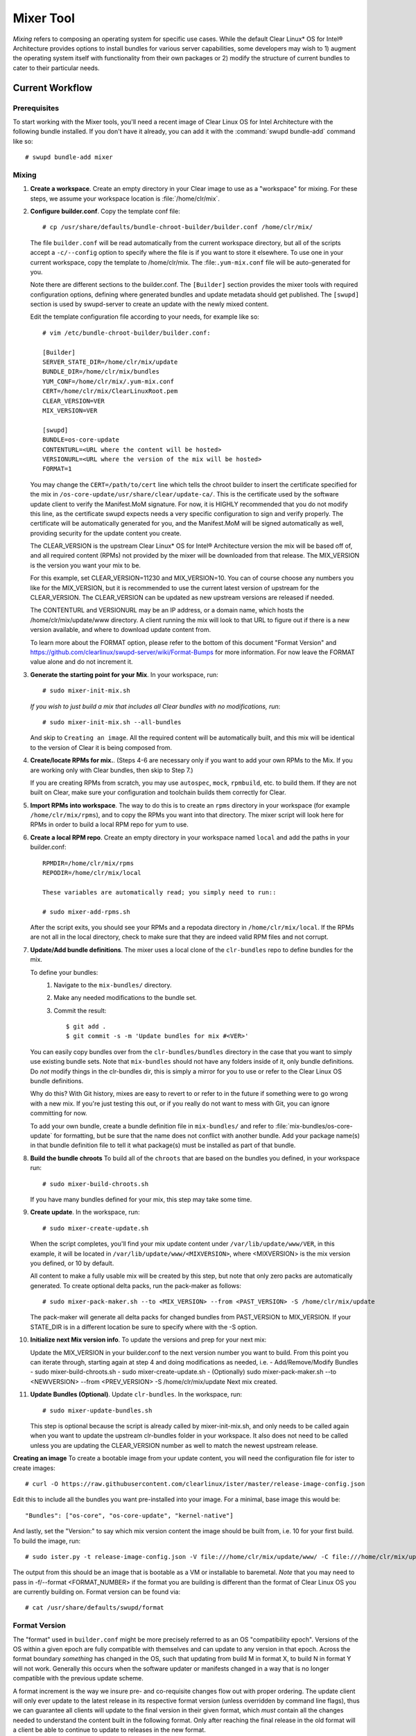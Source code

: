 .. _mixer_tool:

Mixer Tool
##########

*Mixing* refers to composing an operating system for specific use cases.
While the default Clear Linux* OS for Intel® Architecture provides options to install 
bundles for various server capabilities, some developers may wish to 1) augment the 
operating system itself with functionality from their own packages or 2) modify the 
structure of current bundles to cater to their particular needs.


Current Workflow
================

Prerequisites
-------------

To start working with the Mixer tools, you'll need a recent image of Clear Linux OS for Intel Architecture
with the following bundle installed. If you don't have it already,
you can add it with the :command:`swupd bundle-add` command like so::

  # swupd bundle-add mixer

Mixing
------

#. **Create a workspace**. Create an empty directory in your Clear image to
   use as a "workspace" for mixing. For these steps, we assume your workspace
   location is :file:`/home/clr/mix`.

#. **Configure builder.conf**. Copy the template conf file::

    # cp /usr/share/defaults/bundle-chroot-builder/builder.conf /home/clr/mix/

   The file ``builder.conf`` will be read automatically from the current workspace directory,
   but all of the scripts accept a ``-c/--config`` option to specify where
   the file is if you want to store it elsewhere. To use one in your current workspace,
   copy the template to /home/clr/mix.
   The :file:``.yum-mix.conf`` file will be auto-generated for you.

   Note there are different sections to the builder.conf. The ``[Builder]`` section
   provides the mixer tools with required configuration options, defining where
   generated bundles and update metadata should get published. The ``[swupd]`` section
   is used by swupd-server to create an update with the newly mixed content.

   Edit the template configuration file according to your needs, for example like so::

      # vim /etc/bundle-chroot-builder/builder.conf:

      [Builder]
      SERVER_STATE_DIR=/home/clr/mix/update
      BUNDLE_DIR=/home/clr/mix/bundles
      YUM_CONF=/home/clr/mix/.yum-mix.conf
      CERT=/home/clr/mix/ClearLinuxRoot.pem
      CLEAR_VERSION=VER
      MIX_VERSION=VER

      [swupd]
      BUNDLE=os-core-update
      CONTENTURL=<URL where the content will be hosted>
      VERSIONURL=<URL where the version of the mix will be hosted>
      FORMAT=1


   You may change the ``CERT=/path/to/cert`` line which tells the chroot builder to insert the certificate
   specified for the mix in ``/os-core-update/usr/share/clear/update-ca/``. This is the certificate used by the software update client to verify the Manifest.MoM signature. For now, it is HIGHLY recommended that you do not modify this line, as the certificate swupd expects needs a very specific configuration to sign and verify properly. The certificate will be automatically generated for you, and the Manifest.MoM will be signed automatically as well, providing security for the update content you create.

   The CLEAR_VERSION is the upstream Clear Linux* OS for Intel® Architecture version the mix will be based off of, and all required content (RPMs) not provided by the mixer will be downloaded from that release.
   The MIX_VERSION is the version you want your mix to be.

   For this example, set CLEAR_VERSION=11230 and MIX_VERSION=10. You can of course choose any numbers you like for the MIX_VERSION, but it is recommended to use the current latest version of upstream for the CLEAR_VERSION. The CLEAR_VERSION can be updated as new upstream versions are released if needed.

   The CONTENTURL and VERSIONURL may be an IP address, or a domain name, which hosts the /home/clr/mix/update/www directory. A client running the mix will look to that URL to figure out if there is a new version available, and where to download update content from.

   To learn more about the FORMAT option, please refer to the bottom of this document "Format Version" and https://github.com/clearlinux/swupd-server/wiki/Format-Bumps for more information. For now leave the FORMAT value alone and do not increment it.

#. **Generate the starting point for your Mix**. In your workspace, run::
   
     # sudo mixer-init-mix.sh

   *If you wish to just build a mix that includes all Clear bundles with no modifications, run*::

    # sudo mixer-init-mix.sh --all-bundles
   And skip to ``Creating an image``. All the required content will be automatically built, and this mix
   will be identical to the version of Clear it is being composed from.

#. **Create/locate RPMs for mix.**. (Steps 4-6 are necessary only if you
   want to add your own RPMs to the Mix. If you are working only with Clear
   bundles, then skip to Step 7.)

   If you are creating RPMs from scratch, you may use ``autospec``,
   ``mock``, ``rpmbuild``, etc. to build them. If they are not
   built on Clear, make sure your configuration and toolchain builds them correctly for Clear.

#. **Import RPMs into workspace**. The way to do this is to create an
   ``rpms`` directory in your workspace (for example ``/home/clr/mix/rpms``),
   and to copy the RPMs you want into that directory. The mixer script will
   look here for RPMs in order to build a local RPM repo for yum to use.

#. **Create a local RPM repo**. Create an empty directory in your workspace
   named ``local`` and add the paths in your builder.conf::

    RPMDIR=/home/clr/mix/rpms
    REPODIR=/home/clr/mix/local

    These variables are automatically read; you simply need to run::

    # sudo mixer-add-rpms.sh

   After the script exits, you should see your RPMs and a repodata directory in
   ``/home/clr/mix/local``. If the RPMs are not all in the local directory, check
   to make sure that they are indeed valid RPM files and not corrupt.

#. **Update/Add bundle definitions**. The mixer uses a local clone of the
   ``clr-bundles`` repo to define bundles for the mix.

   To define your bundles:
      #. Navigate to the ``mix-bundles/`` directory.
      #. Make any needed modifications to the bundle set.
      #. Commit the result::
         
         $ git add .
         $ git commit -s -m 'Update bundles for mix #<VER>'

   You can easily copy bundles over from the ``clr-bundles/bundles`` directory in
   the case that you want to simply use existing bundle sets. Note that
   ``mix-bundles`` should not have any folders inside of it, only bundle definitions.
   Do *not* modify things in the clr-bundles dir, this is simply a mirror for you to
   use or refer to the Clear Linux OS bundle definitions.

   Why do this? With Git history, mixes are easy to revert to or refer
   to in the future if something were to go wrong with a new mix. If
   you're just testing this out, or if you really do not want to mess with Git,
   you can ignore committing for now.

   To add your own bundle, create a bundle definition file in ``mix-bundles/``
   and refer to :file:`mix-bundles/os-core-update` for formatting, but be sure that
   the name does not conflict with another bundle. Add your package
   name(s) in that  bundle definition file to tell it what package(s)
   must be installed as part of that bundle.

#. **Build the bundle chroots** To build all of the ``chroots``
   that are based on the bundles you defined, in your workspace run::
   
    # sudo mixer-build-chroots.sh

   If you have many bundles defined for your mix, this step may take some time.

#. **Create update**. In the workspace, run::

    # sudo mixer-create-update.sh

   When the script completes, you'll find your mix update content under
   ``/var/lib/update/www/VER``, in this example, it will be located in
   ``/var/lib/update/www/<MIXVERSION>``, where <MIXVERSION> is the mix version you
   defined, or 10 by default.

   All content to make a fully usable mix will be created by this step, but note that only zero packs are automatically generated. To create optional delta packs, run the pack-maker as follows::

    # sudo mixer-pack-maker.sh --to <MIX_VERSION> --from <PAST_VERSION> -S /home/clr/mix/update

   The pack-maker will generate all delta packs for changed bundles from PAST_VERSION to MIX_VERSION. If your STATE_DIR is in a different location be sure to specify where with the -S option.

#. **Initialize next Mix version info**. To update the versions and prep for your
   next mix::

   Update the MIX_VERSION in your builder.conf to the next version number you want to build. From this point you can iterate through, starting again at step 4 and doing modifications as needed, i.e.
   - Add/Remove/Modify Bundles
   - sudo mixer-build-chroots.sh
   - sudo mixer-create-update.sh
   - (Optionally) sudo mixer-pack-maker.sh --to <NEWVERSION> --from <PREV_VERSION> -S /home/clr/mix/update
   Next mix created.

#. **Update Bundles (Optional)**.  Update ``clr-bundles``.  In the workspace,
   run::

    # sudo mixer-update-bundles.sh

   This step is optional because the script is already called by mixer-init-mix.sh,
   and only needs to be called again when you want to update the upstream clr-bundles
   folder in your workspace. It also does not need to be called unless you are updating
   the CLEAR_VERSION number as well to match the newest upstream release.

**Creating an image**
To create a bootable image from your update content, you will need the configuration file for
ister to create images::

    # curl -O https://raw.githubusercontent.com/clearlinux/ister/master/release-image-config.json

Edit this to include  all the bundles you want pre-installed into your image. For a minimal, base
image this would be::

    "Bundles": ["os-core", "os-core-update", "kernel-native"]

And lastly, set the "Version:" to say which mix version content the image should be built from,
i.e. 10 for your first build. To build the image, run::

    # sudo ister.py -t release-image-config.json -V file:///home/clr/mix/update/www/ -C file:///home/clr/mix/update/www/ -f 1

The output from this should be an image that is bootable as a VM or installable to baremetal. *Note* that 
you may need to pass in -f/--format <FORMAT_NUMBER> if the format you are building is different than the
format of Clear Linux OS you are currently building on. Format version can be found via::
    # cat /usr/share/defaults/swupd/format

Format Version
--------------------------

The "format" used in ``builder.conf`` might be more precisely referred to as an
OS "compatibility epoch". Versions of the OS within a given epoch are fully
compatible with themselves and can update to any version in that epoch. Across
the format boundary *something* has changed in the OS, such that updating from
build M in format X, to build N in format Y will not work. Generally this occurs
when the software updater or manifests changed in a way that is no longer
compatible with the previous update scheme.

A format increment is the way we insure pre- and co-requisite
changes flow out with proper ordering. The update client will only ever update
to the latest release in its respective format version (unless overridden by
command line flags), thus we can guarantee all clients will update to the final
version in their given format, which *must* contain all the changes needed
to understand the content built in the following format. Only after reaching the
final release in the old format will a client be able to continue to update to
releases in the new format.

For the creation of a custom mix, the format version should start at '1',
or some known number, and increment only when a compatibility breakage is
introduced. Normal updates (updating a software package for example)
do not require a format increment.
